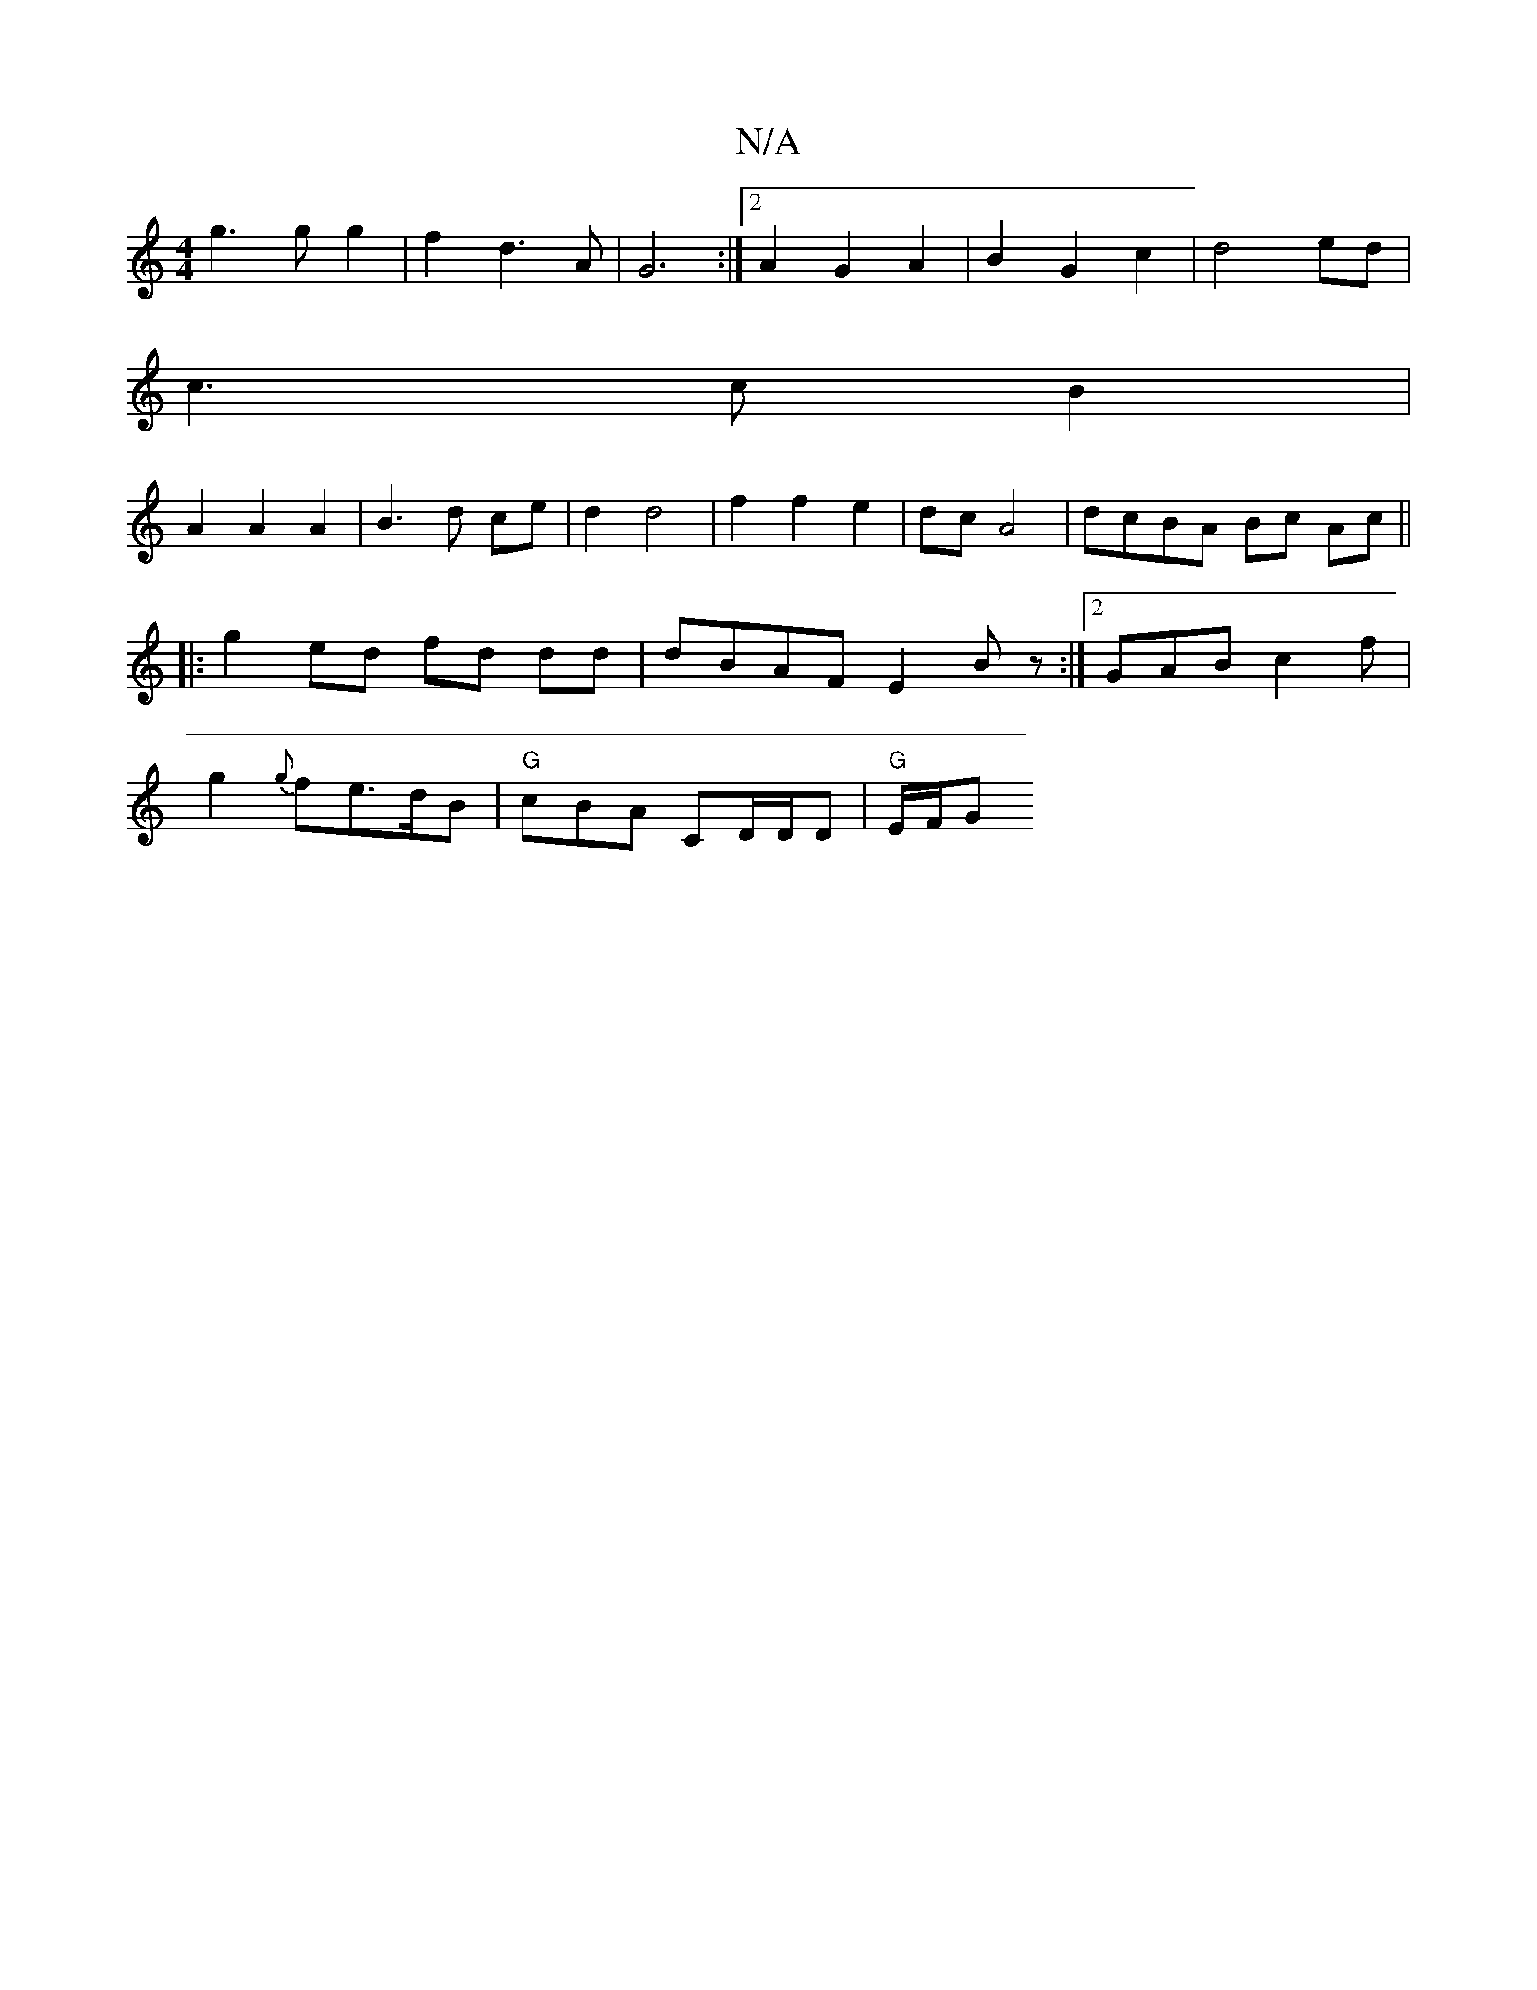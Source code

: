X:1
T:N/A
M:4/4
R:N/A
K:Cmajor
g3 g g2 | f2 d3 A | G6 :|[2 A2 G2 A2 | B2 G2 c2 | d4 ed |
c3 c B2 |
A2 A2 A2 | B3 d ce | d2 d4 | f2 f2 e2 | dc A4 | dcBA Bc Ac ||
|:g2 ed fd dd|dBAF E2Bz:|2 GAB c2 f|
g2{g}fe>dB|"G"cBA CD/D/D|"G"E/F/G